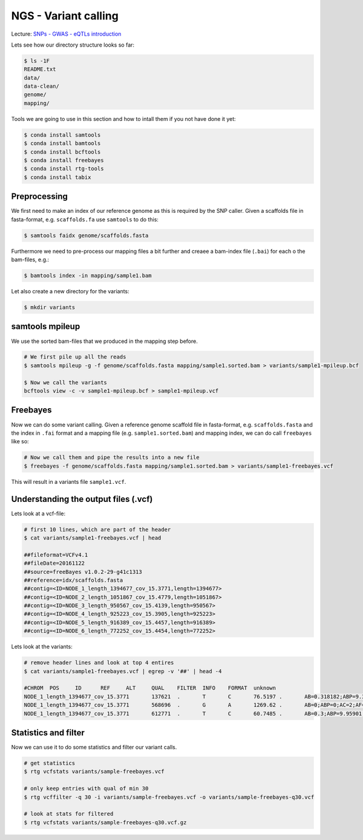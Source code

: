 NGS - Variant calling
=====================

Lecture: `SNPs - GWAS - eQTLs introduction <http://dx.doi.org/10.6084/m9.figshare.1515026>`__

Lets see how our directory structure looks so far:

.. code:: bash

          $ ls -1F
          README.txt
          data/
          data-clean/
          genome/
          mapping/

Tools we are going to use in this section and how to intall them if you not have done it yet:

.. code:: bash

          $ conda install samtools
          $ conda install bamtools
          $ conda install bcftools
          $ conda install freebayes
          $ conda install rtg-tools
          $ conda install tabix
          
          
Preprocessing
-------------

We first need to make an index of our reference genome as this is required by the SNP caller. Given a scaffolds file in fasta-format, e.g. ``scaffolds.fa`` use ``samtools`` to do this:

.. code:: bash
          
          $ samtools faidx genome/scaffolds.fasta
   

Furthermore we need to pre-process our mapping files a bit further and creaee a bam-index file (``.bai``) for each o the bam-files, e.g.:

.. code:: bash
          
          $ bamtools index -in mapping/sample1.bam


Let also create a new directory for the variants:

.. code:: bash

          $ mkdir variants


          
samtools mpileup
----------------

We use the sorted bam-files that we produced in the mapping step before.

.. code:: bash

          # We first pile up all the reads
          $ samtools mpileup -g -f genome/scaffolds.fasta mapping/sample1.sorted.bam > variants/sample1-mpileup.bcf

          $ Now we call the variants
          bcftools view -c -v sample1-mpileup.bcf > sample1-mpileup.vcf

          
Freebayes
---------

      

Now we can do some variant calling. Given a reference genome scaffold file in fasta-format, e.g. ``scaffolds.fasta`` and the index in ``.fai`` format and a mapping file (e.g. ``sample1.sorted.bam``) and mapping index, we can do call ``freebayes`` like so:

.. code:: bash

          # Now we call them and pipe the results into a new file
          $ freebayes -f genome/scaffolds.fasta mapping/sample1.sorted.bam > variants/sample1-freebayes.vcf

          
This will result in a variants file ``sample1.vcf``.


Understanding the output files (.vcf)
-------------------------------------

Lets look at a vcf-file:

.. code:: bash

          # first 10 lines, which are part of the header
          $ cat variants/sample1-freebayes.vcf | head
          
          ##fileformat=VCFv4.1
          ##fileDate=20161122
          ##source=freeBayes v1.0.2-29-g41c1313
          ##reference=idx/scaffolds.fasta
          ##contig=<ID=NODE_1_length_1394677_cov_15.3771,length=1394677>
          ##contig=<ID=NODE_2_length_1051867_cov_15.4779,length=1051867>
          ##contig=<ID=NODE_3_length_950567_cov_15.4139,length=950567>
          ##contig=<ID=NODE_4_length_925223_cov_15.3905,length=925223>
          ##contig=<ID=NODE_5_length_916389_cov_15.4457,length=916389>
          ##contig=<ID=NODE_6_length_772252_cov_15.4454,length=772252>

Lets look at the variants:

.. code:: bash

          # remove header lines and look at top 4 entires
          $ cat variants/sample1-freebayes.vcf | egrep -v '##' | head -4
          
          #CHROM  POS     ID      REF     ALT     QUAL    FILTER  INFO    FORMAT  unknown
          NODE_1_length_1394677_cov_15.3771       137621  .       T       C       76.5197 .       AB=0.318182;ABP=9.32731;AC=1;AF=0.5;AN=2;AO=7;CIGAR=1X;DP=22;DPB=22;DPRA=0;EPP=18.2106;EPPR=4.31318;GTI=0;LEN=1;MEANALT=1;MQM=56.1429;MQMR=56.4;NS=1;NUMALT=1;ODDS=17.6193;PAIRED=1;PAIREDR=1;PAO=0;PQA=0;PQR=0;PRO=0;QA=268;QR=540;RO=15;RPL=0;RPP=18.2106;RPPR=6.62942;RPR=7;RUN=1;SAF=7;SAP=18.2106;SAR=0;SRF=12;SRP=14.7363;SRR=3;TYPE=snp       GT:DP:DPR:RO:QR:AO:QA:GL    0/1:22:22,7:15:540:7:268:-17.3644,0,-42.2185
          NODE_1_length_1394677_cov_15.3771       568696  .       G       A       1269.62 .       AB=0;ABP=0;AC=2;AF=1;AN=2;AO=38;CIGAR=1X;DP=38;DPB=38;DPRA=0;EPP=3.23888;EPPR=0;GTI=0;LEN=1;MEANALT=1;MQM=60;MQMR=0;NS=1;NUMALT=1;ODDS=57.2844;PAIRED=1;PAIREDR=0;PAO=0;PQA=0;PQR=0;PRO=0;QA=1438;QR=0;RO=0;RPL=20;RPP=3.23888;RPPR=0;RPR=18;RUN=1;SAF=20;SAP=3.23888;SAR=18;SRF=0;SRP=0;SRR=0;TYPE=snp      GT:DP:DPR:RO:QR:AO:QA:GL        1/1:38:38,38:0:0:38:1438:-129.701,-11.4391,0
          NODE_1_length_1394677_cov_15.3771       612771  .       T       C       60.7485 .       AB=0.3;ABP=9.95901;AC=1;AF=0.5;AN=2;AO=6;CIGAR=1X;DP=20;DPB=20;DPRA=0;EPP=4.45795;EPPR=8.59409;GTI=0;LEN=1;MEANALT=1;MQM=49.5;MQMR=54.3571;NS=1;NUMALT=1;ODDS=13.9879;PAIRED=1;PAIREDR=1;PAO=0;PQA=0;PQR=0;PRO=0;QA=223;QR=540;RO=14;RPL=6;RPP=16.0391;RPPR=33.4109;RPR=0;RUN=1;SAF=4;SAP=4.45795;SAR=2;SRF=4;SRP=8.59409;SRR=10;TYPE=snp    GT:DP:DPR:RO:QR:AO:QA:GL        0/1:20:20,6:14:540:6:223:-12.5734,0,-40.0605


Statistics and filter
---------------------

Now we can use it to do some statistics and filter our variant calls.
          
.. code:: bash
          
          # get statistics
          $ rtg vcfstats variants/sample-freebayes.vcf
          
          # only keep entries with qual of min 30
          $ rtg vcffilter -q 30 -i variants/sample-freebayes.vcf -o variants/sample-freebayes-q30.vcf

          # look at stats for filtered
          $ rtg vcfstats variants/sample-freebayes-q30.vcf.gz
          



